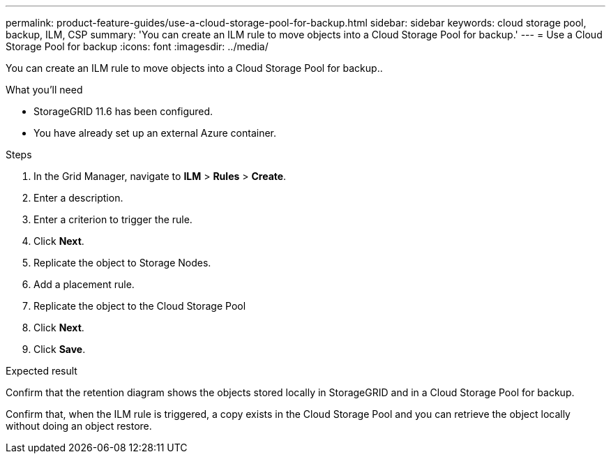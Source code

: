 ---
permalink: product-feature-guides/use-a-cloud-storage-pool-for-backup.html
sidebar: sidebar
keywords: cloud storage pool, backup, ILM, CSP
summary: 'You can create an ILM rule to move objects into a Cloud Storage Pool for backup.'
---
= Use a Cloud Storage Pool for backup
:icons: font
:imagesdir: ../media/

[.lead]
You can create an ILM rule to move objects into a Cloud Storage Pool for backup..

.What you'll need
* StorageGRID 11.6 has been configured.
* You have already set up an external Azure container.

.Steps

. In the Grid Manager, navigate to *ILM* > *Rules* > *Create*.

. Enter a description.

. Enter a criterion to trigger the rule.

. Click *Next*.

. Replicate the object to Storage Nodes.

. Add a placement rule.

. Replicate the object to the Cloud Storage Pool

. Click *Next*.

. Click *Save*.

.Expected result
Confirm that the retention diagram shows the objects stored locally in StorageGRID and in a Cloud Storage Pool for backup.

Confirm that, when the ILM rule is triggered, a copy exists in the Cloud Storage Pool and you can retrieve the object locally without doing an object restore.